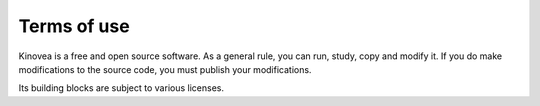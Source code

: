 
Terms of use
============

Kinovea is a free and open source software. As a general rule, you can run, study, copy and modify it. If you do make modifications to the source code, you must publish your modifications.

Its building blocks are subject to various licenses.

